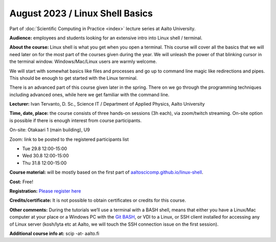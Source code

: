 ==================================
August 2023 / Linux Shell Basics
==================================

Part of :doc:`Scientific Computing in Practice <index>` lecture series at Aalto University.

**Audience:** employees and students looking for an extensive intro into Linux shell / terminal.

**About the course:** Linux shell is what you get when you open a terminal. This course will cover all the basics that we will need later on for the most part of the courses given during the year. We will unleash the power of that blinking cursor in the terminal window. Windows/Mac/Linux users are warmly welcome.

We will start with somewhat basics like files and processes and go up to command line magic like redirections and pipes. This should be enough to get started with the Linux terminal.

There is an advanced part of this course given later in the spring. There on we go through the programming techniques including advanced ones, while here we get familiar with the command line.

**Lecturer:** Ivan Tervanto, D. Sc., Science IT / Department of Applied Physics, Aalto University

**Time, date, place:** the course consists of three hands-on sessions (3h each), via zoom/twitch streaming. On-site option is possible if there is enough interest from course participants.

On-site: Otakaari 1 (main building), U9

Zoom: link to be posted to the registered participants list

- Tue 29.8 12:00-15:00
- Wed 30.8 12:00-15:00
- Thu 31.8 12:00-15:00

**Course material:** will be mostly based on the first part of `aaltoscicomp.github.io/linux-shell <https://aaltoscicomp.github.io/linux-shell/>`__.

**Cost:** Free!

**Registration:** `Please register here <https://link.webropol.com/ep/linuxshell2023>`__

**Credits/certificate:** It is not possible to obtain certificates or credits for this course.

**Other comments:** During the tutorials we’ll use a terminal with a BASH shell, means that either you have a Linux/Mac computer at your place or a Windows PC with the `Git BASH <https://gitforwindows.org/>`__, or VDI to a Linux, or SSH client installed for accessing any of Linux server (kosh/lyta etc at Aalto, we will touch the SSH connection issue on the first session).

**Additional course info at:** scip -at- aalto.fi
